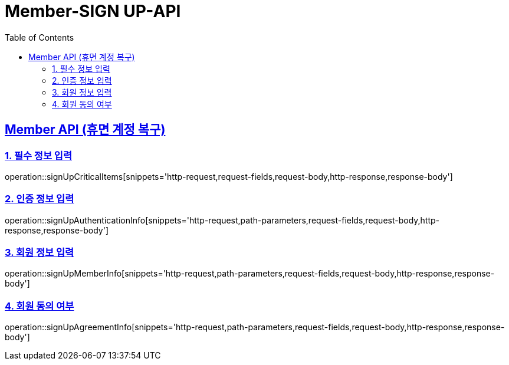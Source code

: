= Member-SIGN UP-API
:doctype: book
:icons: font
:source-highlighter: highlightjs
:toc: left
:toclevels: 2
:sectlinks:

[[Member-API]]
== Member API (휴면 계정 복구)

[[Member-dormant-1]]
=== 1. 필수 정보 입력
operation::signUpCriticalItems[snippets='http-request,request-fields,request-body,http-response,response-body']

[[Member-dormant-2]]
=== 2. 인증 정보 입력
operation::signUpAuthenticationInfo[snippets='http-request,path-parameters,request-fields,request-body,http-response,response-body']

[[Member-dormant-3]]
=== 3. 회원 정보 입력
operation::signUpMemberInfo[snippets='http-request,path-parameters,request-fields,request-body,http-response,response-body']

[[Member-dormant-4]]
=== 4. 회원 동의 여부
operation::signUpAgreementInfo[snippets='http-request,path-parameters,request-fields,request-body,http-response,response-body']


